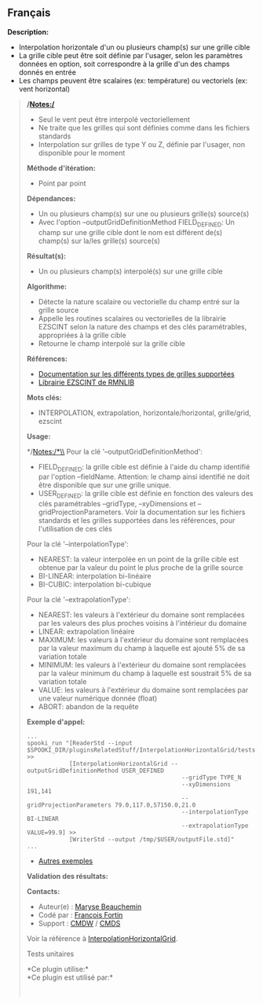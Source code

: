 ** Français


*Description:*

- Interpolation horizontale d'un ou plusieurs champ(s) sur une grille
  cible
- La grille cible peut être soit définie par l'usager, selon les
  paramètres données en option, soit correspondre à la grille d'un des
  champs donnés en entrée
- Les champs peuvent être scalaires (ex: température) ou vectoriels (ex:
  vent horizontal)

#+begin_quote
  */Notes:/*

  - Seul le vent peut être interpolé vectoriellement
  - Ne traite que les grilles qui sont définies comme dans les fichiers
    standards
  - Interpolation sur grilles de type Y ou Z, définie par l'usager, non
    disponible pour le moment

  *Méthode d'itération:*

  - Point par point

  *Dépendances:*

  - Un ou plusieurs champ(s) sur une ou plusieurs grille(s) source(s)
  - Avec l'option --outputGridDefinitionMethod FIELD_DEFINED: Un champ
    sur une grille cible dont le nom est différent de(s) champ(s) sur
    la/les grille(s) source(s)\\

  *Résultat(s):*

  - Un ou plusieurs champ(s) interpolé(s) sur une grille cible

  *Algorithme:*

  - Détecte la nature scalaire ou vectorielle du champ entré sur la
    grille source
  - Appelle les routines scalaires ou vectorielles de la librairie
    EZSCINT selon la nature des champs et des clés paramétrables,
    appropriées à la grille cible
  - Retourne le champ interpolé sur la grille cible

  *Références:*

  - [[http://web-mrb.cmc.ec.gc.ca/science/si/eng/si/misc/grilles.html][Documentation
    sur les différents types de grilles supportées]]
  - [[https://wiki.cmc.ec.gc.ca/wiki/Librmn/ezscint][Librairie EZSCINT
    de RMNLIB]]

  *Mots clés:*

  - INTERPOLATION, extrapolation, horizontale/horizontal, grille/grid,
    ezscint

  *Usage:*

  #+begin_quote
    */Notes:/*\\
    Pour la clé '--outputGridDefinitionMethod':

    - FIELD_DEFINED: la grille cible est définie à l'aide du champ
      identifié par l'option --fieldName. Attention: le champ ainsi
      identifié ne doit être disponible que sur une grille unique.
    - USER_DEFINED: la grille cible est définie en fonction des valeurs
      des clés paramétrables --gridType, --xyDimensions et
      --gridProjectionParameters. Voir la documentation sur les fichiers
      standards et les grilles supportées dans les références, pour
      l'utilisation de ces clés

    Pour la clé '--interpolationType':

    - NEAREST: la valeur interpolée en un point de la grille cible est
      obtenue par la valeur du point le plus proche de la grille source
    - BI-LINEAR: interpolation bi-linéaire
    - BI-CUBIC: interpolation bi-cubique

    Pour la clé '--extrapolationType':

    - NEAREST: les valeurs à l'extérieur du domaine sont remplacées par
      les valeurs des plus proches voisins à l'intérieur du domaine
    - LINEAR: extrapolation linéaire
    - MAXIMUM: les valeurs à l'extérieur du domaine sont remplacées par
      la valeur maximum du champ à laquelle est ajouté 5% de sa
      variation totale
    - MINIMUM: les valeurs à l'extérieur du domaine sont remplacées par
      la valeur minimum du champ à laquelle est soustrait 5% de sa
      variation totale
    - VALUE: les valeurs à l'extérieur du domaine sont remplacées par
      une valeur numérique donnée (float)
    - ABORT: abandon de la requête

    *Exemple d'appel:* 

    #+begin_example
          ...
          spooki_run "[ReaderStd --input $SPOOKI_DIR/pluginsRelatedStuff/InterpolationHorizontalGrid/testsFiles/inputFile.std] >>
                      [InterpolationHorizontalGrid --outputGridDefinitionMethod USER_DEFINED
                                                      --gridType TYPE_N
                                                      --xyDimensions 191,141
                                                      --gridProjectionParameters 79.0,117.0,57150.0,21.0
                                                      --interpolationType BI-LINEAR
                                                      --extrapolationType VALUE=99.9] >>
                      [WriterStd --output /tmp/$USER/outputFile.std]"
          ...
    #+end_example

    - [[https://wiki.cmc.ec.gc.ca/wiki/Spooki/Documentation/Exemples#Exemple_d.27interpolation_horizontale_sur_grille][Autres
      exemples]]

    *Validation des résultats:*

    *Contacts:*

    - Auteur(e) :
      [[https://wiki.cmc.ec.gc.ca/wiki/User:Beaucheminm][Maryse
      Beauchemin]]
    - Codé par : [[https://wiki.cmc.ec.gc.ca/wiki/User:Fortinf][François
      Fortin]]
    - Support : [[https://wiki.cmc.ec.gc.ca/wiki/CMDW][CMDW]] /
      [[https://wiki.cmc.ec.gc.ca/wiki/CMDS][CMDS]]

    Voir la référence à
    [[file:InterpolationHorizontalGrid_8cpp.html][InterpolationHorizontalGrid]].

    Tests unitaires

    

    *Ce plugin utilise:*\\

    *Ce plugin est utilisé par:*\\

    

      
    
  #+end_quote
#+end_quote
